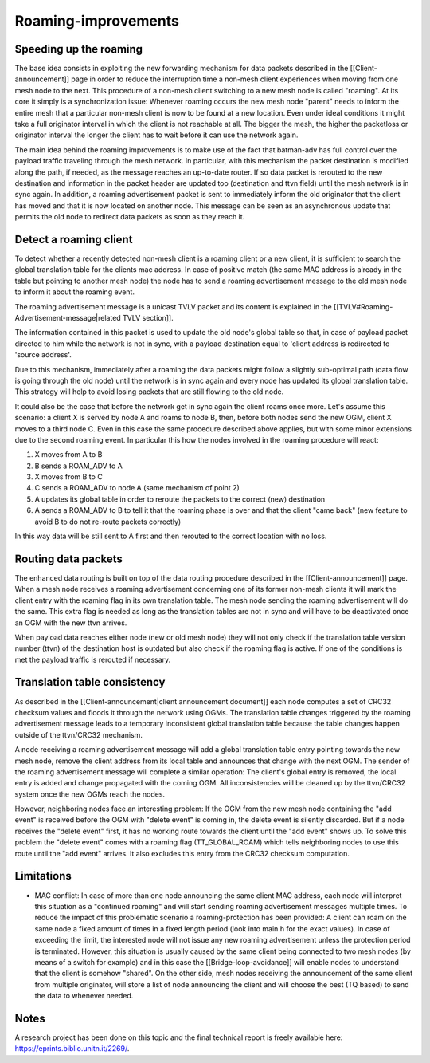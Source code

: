 Roaming-improvements
====================

Speeding up the roaming
-----------------------

The base idea consists in exploiting the new forwarding mechanism for
data packets described in the [[Client-announcement]] page in order to
reduce the interruption time a non-mesh client experiences when moving
from one mesh node to the next. This procedure of a non-mesh client
switching to a new mesh node is called "roaming". At its core it simply
is a synchronization issue: Whenever roaming occurs the new mesh node
"parent" needs to inform the entire mesh that a particular non-mesh
client is now to be found at a new location. Even under ideal conditions
it might take a full originator interval in which the client is not
reachable at all. The bigger the mesh, the higher the packetloss or
originator interval the longer the client has to wait before it can use
the network again.

The main idea behind the roaming improvements is to make use of the fact
that batman-adv has full control over the payload traffic traveling
through the mesh network. In particular, with this mechanism the packet
destination is modified along the path, if needed, as the message
reaches an up-to-date router. If so data packet is rerouted to the new
destination and information in the packet header are updated too
(destination and ttvn field) until the mesh network is in sync again. In
addition, a roaming advertisement packet is sent to immediately inform
the old originator that the client has moved and that it is now located
on another node. This message can be seen as an asynchronous update that
permits the old node to redirect data packets as soon as they reach it.

Detect a roaming client
-----------------------

To detect whether a recently detected non-mesh client is a roaming
client or a new client, it is sufficient to search the global
translation table for the clients mac address. In case of positive match
(the same MAC address is already in the table but pointing to another
mesh node) the node has to send a roaming advertisement message to the
old mesh node to inform it about the roaming event.

The roaming advertisement message is a unicast TVLV packet and its
content is explained in the
[[TVLV#Roaming-Advertisement-message\|related TVLV section]].

The information contained in this packet is used to update the old
node's global table so that, in case of payload packet directed to him
while the network is not in sync, with a payload destination equal to
'client address is redirected to 'source address'.

Due to this mechanism, immediately after a roaming the data packets
might follow a slightly sub-optimal path (data flow is going through the
old node) until the network is in sync again and every node has updated
its global translation table. This strategy will help to avoid losing
packets that are still flowing to the old node.

It could also be the case that before the network get in sync again the
client roams once more. Let's assume this scenario: a client X is served
by node A and roams to node B, then, before both nodes send the new OGM,
client X moves to a third node C. Even in this case the same procedure
described above applies, but with some minor extensions due to the
second roaming event. In particular this how the nodes involved in the
roaming procedure will react:

#. X moves from A to B
#. B sends a ROAM\_ADV to A
#. X moves from B to C
#. C sends a ROAM\_ADV to node A (same mechanism of point 2)
#. A updates its global table in order to reroute the packets to the
   correct (new) destination
#. A sends a ROAM\_ADV to B to tell it that the roaming phase is over
   and that the client "came back" (new feature to avoid B to do not
   re-route packets correctly)

In this way data will be still sent to A first and then rerouted to the
correct location with no loss.

Routing data packets
--------------------

The enhanced data routing is built on top of the data routing procedure
described in the [[Client-announcement]] page. When a mesh node receives
a roaming advertisement concerning one of its former non-mesh clients it
will mark the client entry with the roaming flag in its own translation
table. The mesh node sending the roaming advertisement will do the same.
This extra flag is needed as long as the translation tables are not in
sync and will have to be deactivated once an OGM with the new ttvn
arrives.

When payload data reaches either node (new or old mesh node) they will
not only check if the translation table version number (ttvn) of the
destination host is outdated but also check if the roaming flag is
active. If one of the conditions is met the payload traffic is rerouted
if necessary.

Translation table consistency
-----------------------------

As described in the [[Client-announcement\|client announcement
document]] each node computes a set of CRC32 checksum values and floods
it through the network using OGMs. The translation table changes
triggered by the roaming advertisement message leads to a temporary
inconsistent global translation table because the table changes happen
outside of the ttvn/CRC32 mechanism.

A node receiving a roaming advertisement message will add a global
translation table entry pointing towards the new mesh node, remove the
client address from its local table and announces that change with the
next OGM. The sender of the roaming advertisement message will complete
a similar operation: The client's global entry is removed, the local
entry is added and change propagated with the coming OGM. All
inconsistencies will be cleaned up by the ttvn/CRC32 system once the new
OGMs reach the nodes.

However, neighboring nodes face an interesting problem: If the OGM from
the new mesh node containing the "add event" is received before the OGM
with "delete event" is coming in, the delete event is silently
discarded. But if a node receives the "delete event" first, it has no
working route towards the client until the "add event" shows up. To
solve this problem the "delete event" comes with a roaming flag
(TT\_GLOBAL\_ROAM) which tells neighboring nodes to use this route until
the "add event" arrives. It also excludes this entry from the CRC32
checksum computation.

Limitations
-----------

-  MAC conflict: In case of more than one node announcing the same
   client MAC address, each node will interpret this situation as a
   "continued roaming" and will start sending roaming advertisement
   messages multiple times. To reduce the impact of this problematic
   scenario a roaming-protection has been provided: A client can roam on
   the same node a fixed amount of times in a fixed length period (look
   into main.h for the exact values). In case of exceeding the limit,
   the interested node will not issue any new roaming advertisement
   unless the protection period is terminated. However, this situation
   is usually caused by the same client being connected to two mesh
   nodes (by means of a switch for example) and in this case the
   [[Bridge-loop-avoidance]] will enable nodes to understand that the
   client is somehow "shared". On the other side, mesh nodes receiving
   the announcement of the same client from multiple originator, will
   store a list of node announcing the client and will choose the best
   (TQ based) to send the data to whenever needed.

Notes
-----

A research project has been done on this topic and the final technical
report is freely available here: https://eprints.biblio.unitn.it/2269/.
